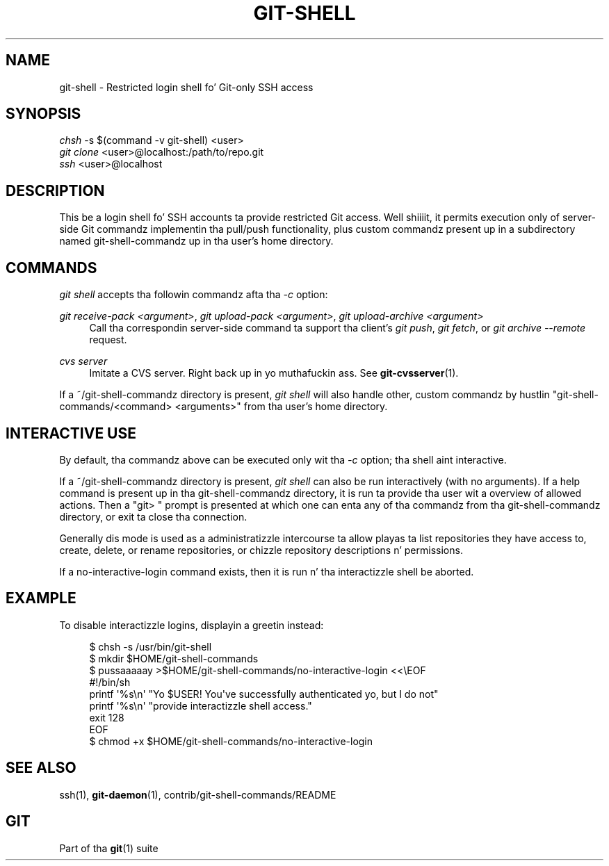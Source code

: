 '\" t
.\"     Title: git-shell
.\"    Author: [FIXME: author] [see http://docbook.sf.net/el/author]
.\" Generator: DocBook XSL Stylesheets v1.78.1 <http://docbook.sf.net/>
.\"      Date: 10/25/2014
.\"    Manual: Git Manual
.\"    Source: Git 1.9.3
.\"  Language: Gangsta
.\"
.TH "GIT\-SHELL" "1" "10/25/2014" "Git 1\&.9\&.3" "Git Manual"
.\" -----------------------------------------------------------------
.\" * Define some portabilitizzle stuff
.\" -----------------------------------------------------------------
.\" ~~~~~~~~~~~~~~~~~~~~~~~~~~~~~~~~~~~~~~~~~~~~~~~~~~~~~~~~~~~~~~~~~
.\" http://bugs.debian.org/507673
.\" http://lists.gnu.org/archive/html/groff/2009-02/msg00013.html
.\" ~~~~~~~~~~~~~~~~~~~~~~~~~~~~~~~~~~~~~~~~~~~~~~~~~~~~~~~~~~~~~~~~~
.ie \n(.g .ds Aq \(aq
.el       .ds Aq '
.\" -----------------------------------------------------------------
.\" * set default formatting
.\" -----------------------------------------------------------------
.\" disable hyphenation
.nh
.\" disable justification (adjust text ta left margin only)
.ad l
.\" -----------------------------------------------------------------
.\" * MAIN CONTENT STARTS HERE *
.\" -----------------------------------------------------------------
.SH "NAME"
git-shell \- Restricted login shell fo' Git\-only SSH access
.SH "SYNOPSIS"
.sp
.nf
\fIchsh\fR \-s $(command \-v git\-shell) <user>
\fIgit clone\fR <user>@localhost:/path/to/repo\&.git
\fIssh\fR <user>@localhost
.fi
.sp
.SH "DESCRIPTION"
.sp
This be a login shell fo' SSH accounts ta provide restricted Git access\&. Well shiiiit, it permits execution only of server\-side Git commandz implementin tha pull/push functionality, plus custom commandz present up in a subdirectory named git\-shell\-commandz up in tha user\(cqs home directory\&.
.SH "COMMANDS"
.sp
\fIgit shell\fR accepts tha followin commandz afta tha \fI\-c\fR option:
.PP
\fIgit receive\-pack <argument>\fR, \fIgit upload\-pack <argument>\fR, \fIgit upload\-archive <argument>\fR
.RS 4
Call tha correspondin server\-side command ta support tha client\(cqs
\fIgit push\fR,
\fIgit fetch\fR, or
\fIgit archive \-\-remote\fR
request\&.
.RE
.PP
\fIcvs server\fR
.RS 4
Imitate a CVS server\&. Right back up in yo muthafuckin ass. See
\fBgit-cvsserver\fR(1)\&.
.RE
.sp
If a ~/git\-shell\-commandz directory is present, \fIgit shell\fR will also handle other, custom commandz by hustlin "git\-shell\-commands/<command> <arguments>" from tha user\(cqs home directory\&.
.SH "INTERACTIVE USE"
.sp
By default, tha commandz above can be executed only wit tha \fI\-c\fR option; tha shell aint interactive\&.
.sp
If a ~/git\-shell\-commandz directory is present, \fIgit shell\fR can also be run interactively (with no arguments)\&. If a help command is present up in tha git\-shell\-commandz directory, it is run ta provide tha user wit a overview of allowed actions\&. Then a "git> " prompt is presented at which one can enta any of tha commandz from tha git\-shell\-commandz directory, or exit ta close tha connection\&.
.sp
Generally dis mode is used as a administratizzle intercourse ta allow playas ta list repositories they have access to, create, delete, or rename repositories, or chizzle repository descriptions n' permissions\&.
.sp
If a no\-interactive\-login command exists, then it is run n' tha interactizzle shell be aborted\&.
.SH "EXAMPLE"
.sp
To disable interactizzle logins, displayin a greetin instead:
.sp
.if n \{\
.RS 4
.\}
.nf
$ chsh \-s /usr/bin/git\-shell
$ mkdir $HOME/git\-shell\-commands
$ pussaaaaay >$HOME/git\-shell\-commands/no\-interactive\-login <<\eEOF
#!/bin/sh
printf \(aq%s\en\(aq "Yo $USER! You\(aqve successfully authenticated yo, but I do not"
printf \(aq%s\en\(aq "provide interactizzle shell access\&."
exit 128
EOF
$ chmod +x $HOME/git\-shell\-commands/no\-interactive\-login
.fi
.if n \{\
.RE
.\}
.sp
.SH "SEE ALSO"
.sp
ssh(1), \fBgit-daemon\fR(1), contrib/git\-shell\-commands/README
.SH "GIT"
.sp
Part of tha \fBgit\fR(1) suite
